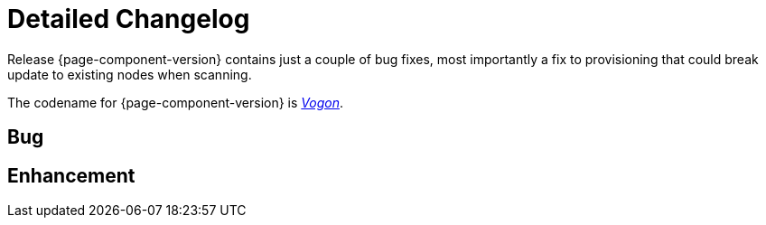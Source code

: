 [[release-changelog]]
= Detailed Changelog

Release {page-component-version} contains just a couple of bug fixes, most importantly a
fix to provisioning that could break update to existing nodes when scanning.

The codename for {page-component-version} is link:$$https://wikipedia.org/wiki/Vogon$$[_Vogon_].

== Bug

== Enhancement

